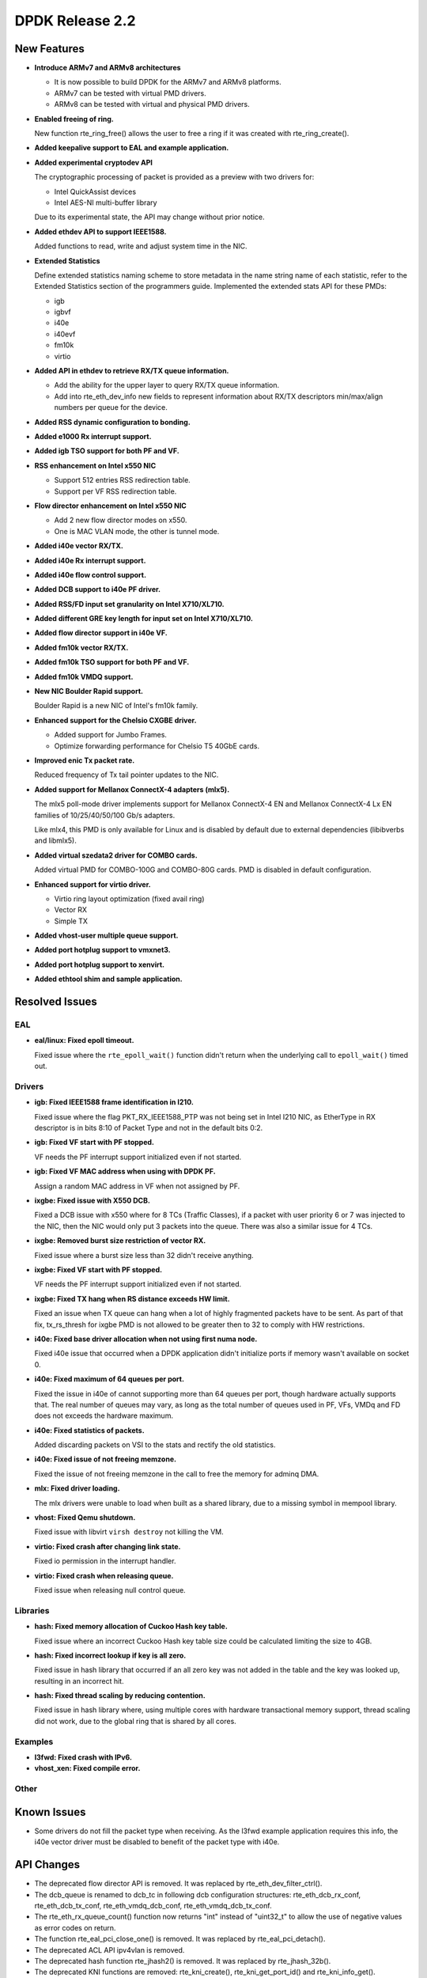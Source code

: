 DPDK Release 2.2
================

New Features
------------

* **Introduce ARMv7 and ARMv8 architectures**

  * It is now possible to build DPDK for the ARMv7 and ARMv8 platforms.
  * ARMv7 can be tested with virtual PMD drivers.
  * ARMv8 can be tested with virtual and physical PMD drivers.

* **Enabled freeing of ring.**

  New function rte_ring_free() allows the user to free a ring
  if it was created with rte_ring_create().

* **Added keepalive support to EAL and example application.**

* **Added experimental cryptodev API**

  The cryptographic processing of packet is provided as a preview
  with two drivers for:

  * Intel QuickAssist devices
  * Intel AES-NI multi-buffer library

  Due to its experimental state, the API may change without prior notice.

* **Added ethdev API to support IEEE1588.**

  Added functions to read, write and adjust system time in the NIC.

* **Extended Statistics**

  Define extended statistics naming scheme to store metadata in the name
  string name of each statistic, refer to the Extended Statistics section
  of the programmers guide. Implemented the extended stats API for these
  PMDs:

  * igb
  * igbvf
  * i40e
  * i40evf
  * fm10k
  * virtio

* **Added API in ethdev to retrieve RX/TX queue information.**

  *  Add the ability for the upper layer to query RX/TX queue information.
  *  Add into rte_eth_dev_info new fields to represent information about
     RX/TX descriptors min/max/align numbers per queue for the device.

* **Added RSS dynamic configuration to bonding.**

* **Added e1000 Rx interrupt support.**

* **Added igb TSO support for both PF and VF.**

* **RSS enhancement on Intel x550 NIC**

  * Support 512 entries RSS redirection table.
  * Support per VF RSS redirection table.

* **Flow director enhancement on Intel x550 NIC**

  * Add 2 new flow director modes on x550.
  * One is MAC VLAN mode, the other is tunnel mode.

* **Added i40e vector RX/TX.**

* **Added i40e Rx interrupt support.**

* **Added i40e flow control support.**

* **Added DCB support to i40e PF driver.**

* **Added RSS/FD input set granularity on Intel X710/XL710.**

* **Added different GRE key length for input set on Intel X710/XL710.**

* **Added flow director support in i40e VF.**

* **Added fm10k vector RX/TX.**

* **Added fm10k TSO support for both PF and VF.**

* **Added fm10k VMDQ support.**

* **New NIC Boulder Rapid support.**

  Boulder Rapid is a new NIC of Intel's fm10k family.

* **Enhanced support for the Chelsio CXGBE driver.**

  *  Added support for Jumbo Frames.
  *  Optimize forwarding performance for Chelsio T5 40GbE cards.

* **Improved enic Tx packet rate.**

  Reduced frequency of Tx tail pointer updates to the NIC.

* **Added support for Mellanox ConnectX-4 adapters (mlx5).**

  The mlx5 poll-mode driver implements support for Mellanox ConnectX-4 EN
  and Mellanox ConnectX-4 Lx EN families of 10/25/40/50/100 Gb/s adapters.

  Like mlx4, this PMD is only available for Linux and is disabled by default
  due to external dependencies (libibverbs and libmlx5).

* **Added virtual szedata2 driver for COMBO cards.**

  Added virtual PMD for COMBO-100G and COMBO-80G cards.
  PMD is disabled in default configuration.

* **Enhanced support for virtio driver.**

  * Virtio ring layout optimization (fixed avail ring)
  * Vector RX
  * Simple TX

* **Added vhost-user multiple queue support.**

* **Added port hotplug support to vmxnet3.**

* **Added port hotplug support to xenvirt.**

* **Added ethtool shim and sample application.**


Resolved Issues
---------------

EAL
~~~

* **eal/linux: Fixed epoll timeout.**

  Fixed issue where the ``rte_epoll_wait()`` function didn't return when the
  underlying call to ``epoll_wait()`` timed out.


Drivers
~~~~~~~

* **igb: Fixed IEEE1588 frame identification in I210.**

  Fixed issue where the flag PKT_RX_IEEE1588_PTP was not being set
  in Intel I210 NIC, as EtherType in RX descriptor is in bits 8:10 of
  Packet Type and not in the default bits 0:2.

* **igb: Fixed VF start with PF stopped.**

  VF needs the PF interrupt support initialized even if not started.

* **igb: Fixed VF MAC address when using with DPDK PF.**

  Assign a random MAC address in VF when not assigned by PF.

* **ixgbe: Fixed issue with X550 DCB.**

  Fixed a DCB issue with x550 where for 8 TCs (Traffic Classes), if a packet
  with user priority 6 or 7 was injected to the NIC, then the NIC would only
  put 3 packets into the queue. There was also a similar issue for 4 TCs.

* **ixgbe: Removed burst size restriction of vector RX.**

  Fixed issue where a burst size less than 32 didn't receive anything.

* **ixgbe: Fixed VF start with PF stopped.**

  VF needs the PF interrupt support initialized even if not started.

* **ixgbe: Fixed TX hang when RS distance exceeds HW limit.**

  Fixed an issue when TX queue can hang when a lot of highly fragmented
  packets have to be sent.
  As part of that fix, tx_rs_thresh for ixgbe PMD is not allowed to be greater
  then to 32 to comply with HW restrictions.

* **i40e: Fixed base driver allocation when not using first numa node.**

  Fixed i40e issue that occurred when a DPDK application didn't initialize
  ports if memory wasn't available on socket 0.

* **i40e: Fixed maximum of 64 queues per port.**

  Fixed the issue in i40e of cannot supporting more than 64 queues per port,
  though hardware actually supports that. The real number of queues may vary,
  as long as the total number of queues used in PF, VFs, VMDq and FD does not
  exceeds the hardware maximum.

* **i40e: Fixed statistics of packets.**

  Added discarding packets on VSI to the stats and rectify the old statistics.

* **i40e: Fixed issue of not freeing memzone.**

  Fixed the issue of not freeing memzone in the call to free the memory for
  adminq DMA.

* **mlx: Fixed driver loading.**

  The mlx drivers were unable to load when built as a shared library,
  due to a missing symbol in mempool library.

* **vhost: Fixed Qemu shutdown.**

  Fixed issue with libvirt ``virsh destroy`` not killing the VM.

* **virtio: Fixed crash after changing link state.**

  Fixed io permission in the interrupt handler.

* **virtio: Fixed crash when releasing queue.**

  Fixed issue when releasing null control queue.


Libraries
~~~~~~~~~

* **hash: Fixed memory allocation of Cuckoo Hash key table.**

  Fixed issue where an incorrect Cuckoo Hash key table size could be
  calculated limiting the size to 4GB.

* **hash: Fixed incorrect lookup if key is all zero.**

  Fixed issue in hash library that occurred if an all zero
  key was not added in the table and the key was looked up,
  resulting in an incorrect hit.

* **hash: Fixed thread scaling by reducing contention.**

  Fixed issue in hash library where, using multiple cores with
  hardware transactional memory support, thread scaling did not work,
  due to the global ring that is shared by all cores.


Examples
~~~~~~~~

* **l3fwd: Fixed crash with IPv6.**

* **vhost_xen: Fixed compile error.**


Other
~~~~~


Known Issues
------------

* Some drivers do not fill the packet type when receiving.
  As the l3fwd example application requires this info, the i40e vector
  driver must be disabled to benefit of the packet type with i40e.


API Changes
-----------

* The deprecated flow director API is removed.
  It was replaced by rte_eth_dev_filter_ctrl().

* The dcb_queue is renamed to dcb_tc in following dcb configuration
  structures: rte_eth_dcb_rx_conf, rte_eth_dcb_tx_conf,
  rte_eth_vmdq_dcb_conf, rte_eth_vmdq_dcb_tx_conf.

* The rte_eth_rx_queue_count() function now returns "int" instead of "uint32_t"
  to allow the use of negative values as error codes on return.

* The function rte_eal_pci_close_one() is removed.
  It was replaced by rte_eal_pci_detach().

* The deprecated ACL API ipv4vlan is removed.

* The deprecated hash function rte_jhash2() is removed.
  It was replaced by rte_jhash_32b().

* The deprecated KNI functions are removed:
  rte_kni_create(), rte_kni_get_port_id() and rte_kni_info_get().

* The deprecated ring PMD functions are removed:
  rte_eth_ring_pair_create() and rte_eth_ring_pair_attach().

* The devargs union field virtual is renamed to virt for C++ compatibility.

ABI Changes
-----------

* The EAL and ethdev structures rte_intr_handle and rte_eth_conf were changed
  to support Rx interrupt. It was already done in 2.1 for CONFIG_RTE_NEXT_ABI.

* The ethdev flow director entries for SCTP were changed.
  It was already done in 2.1 for CONFIG_RTE_NEXT_ABI.

* The ethdev flow director structure rte_eth_fdir_flow_ext structure is changed.
  New fields are added to support flow director filtering in VF.

* The size of the ethdev structure rte_eth_hash_filter_info is changed
  by adding a new element rte_eth_input_set_conf in an union.

* The new fields rx_desc_lim and tx_desc_lim are added into rte_eth_dev_info
  structure.

* For debug builds, the functions rte_eth_rx_burst(), rte_eth_tx_burst()
  rte_eth_rx_descriptor_done() and rte_eth_rx_queue_count() will
  no longer be separate functions in the DPDK libraries. Instead, they will
  only be present in the rte_ethdev.h header file.

* The maximum number of queues per port CONFIG_RTE_MAX_QUEUES_PER_PORT is
  increased to 1024.

* The mbuf structure was changed to support unified packet type.
  It was already done in 2.1 for CONFIG_RTE_NEXT_ABI.

* The dummy malloc library is removed. The content was moved into EAL in 2.1.

* The LPM structure is changed. The deprecated field mem_location is removed.

* librte_table LPM: A new parameter to hold the table name will be added to
  the LPM table parameter structure.

* librte_table hash: The key mask parameter is added to the hash table
  parameter structure for 8-byte key and 16-byte key extendible bucket
  and LRU tables.

* librte_port: Macros to access the packet meta-data stored within the packet
  buffer has been adjusted to cover the packet mbuf structure.

* librte_cfgfile: Allow longer names and values by increasing the constants
  CFG_NAME_LEN and CFG_VALUE_LEN to 64 and 256 respectively.


Shared Library Versions
-----------------------

The libraries prepended with a plus sign were incremented in this version.

.. code-block:: diff

   + libethdev.so.2
   + librte_acl.so.2
   + librte_cfgfile.so.2
     librte_cmdline.so.1
     librte_distributor.so.1
   + librte_eal.so.2
   + librte_hash.so.2
     librte_ip_frag.so.1
     librte_ivshmem.so.1
     librte_jobstats.so.1
   + librte_kni.so.2
     librte_kvargs.so.1
   + librte_lpm.so.2
   + librte_mbuf.so.2
     librte_mempool.so.1
     librte_meter.so.1
   + librte_pipeline.so.2
     librte_pmd_bond.so.1
   + librte_pmd_ring.so.2
   + librte_port.so.2
     librte_power.so.1
     librte_reorder.so.1
     librte_ring.so.1
     librte_sched.so.1
   + librte_table.so.2
     librte_timer.so.1
     librte_vhost.so.1
